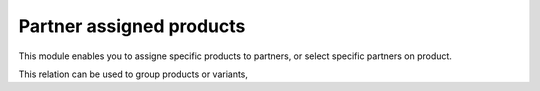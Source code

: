 =========================
Partner assigned products
=========================


This module enables you to assigne specific products to partners,
or select specific partners on product.

This relation can be used to group products or variants,
